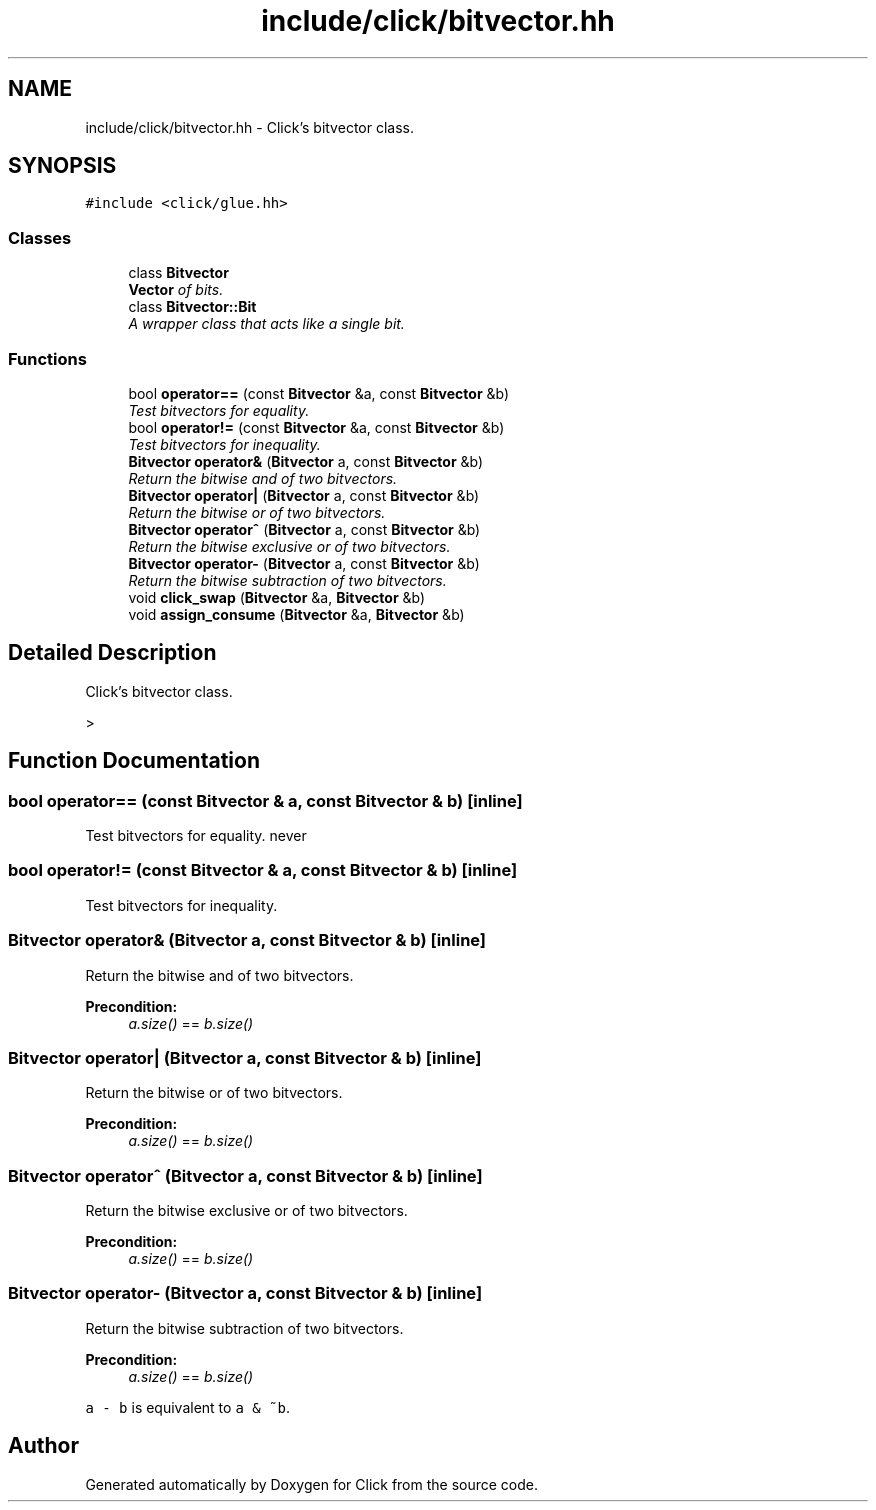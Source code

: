 .TH "include/click/bitvector.hh" 3 "Thu Oct 12 2017" "Click" \" -*- nroff -*-
.ad l
.nh
.SH NAME
include/click/bitvector.hh \- Click's bitvector class\&.  

.SH SYNOPSIS
.br
.PP
\fC#include <click/glue\&.hh>\fP
.br

.SS "Classes"

.in +1c
.ti -1c
.RI "class \fBBitvector\fP"
.br
.RI "\fI\fBVector\fP of bits\&. \fP"
.ti -1c
.RI "class \fBBitvector::Bit\fP"
.br
.RI "\fIA wrapper class that acts like a single bit\&. \fP"
.in -1c
.SS "Functions"

.in +1c
.ti -1c
.RI "bool \fBoperator==\fP (const \fBBitvector\fP &a, const \fBBitvector\fP &b)"
.br
.RI "\fITest bitvectors for equality\&. \fP"
.ti -1c
.RI "bool \fBoperator!=\fP (const \fBBitvector\fP &a, const \fBBitvector\fP &b)"
.br
.RI "\fITest bitvectors for inequality\&. \fP"
.ti -1c
.RI "\fBBitvector\fP \fBoperator&\fP (\fBBitvector\fP a, const \fBBitvector\fP &b)"
.br
.RI "\fIReturn the bitwise and of two bitvectors\&. \fP"
.ti -1c
.RI "\fBBitvector\fP \fBoperator|\fP (\fBBitvector\fP a, const \fBBitvector\fP &b)"
.br
.RI "\fIReturn the bitwise or of two bitvectors\&. \fP"
.ti -1c
.RI "\fBBitvector\fP \fBoperator^\fP (\fBBitvector\fP a, const \fBBitvector\fP &b)"
.br
.RI "\fIReturn the bitwise exclusive or of two bitvectors\&. \fP"
.ti -1c
.RI "\fBBitvector\fP \fBoperator\-\fP (\fBBitvector\fP a, const \fBBitvector\fP &b)"
.br
.RI "\fIReturn the bitwise subtraction of two bitvectors\&. \fP"
.ti -1c
.RI "void \fBclick_swap\fP (\fBBitvector\fP &a, \fBBitvector\fP &b)"
.br
.ti -1c
.RI "void \fBassign_consume\fP (\fBBitvector\fP &a, \fBBitvector\fP &b)"
.br
.in -1c
.SH "Detailed Description"
.PP 
Click's bitvector class\&. 

> 
.SH "Function Documentation"
.PP 
.SS "bool operator== (const \fBBitvector\fP & a, const \fBBitvector\fP & b)\fC [inline]\fP"

.PP
Test bitvectors for equality\&. never 
.SS "bool operator!= (const \fBBitvector\fP & a, const \fBBitvector\fP & b)\fC [inline]\fP"

.PP
Test bitvectors for inequality\&. 
.SS "\fBBitvector\fP operator& (\fBBitvector\fP a, const \fBBitvector\fP & b)\fC [inline]\fP"

.PP
Return the bitwise and of two bitvectors\&. 
.PP
\fBPrecondition:\fP
.RS 4
\fIa\&.size()\fP == \fIb\&.size()\fP 
.RE
.PP

.SS "\fBBitvector\fP operator| (\fBBitvector\fP a, const \fBBitvector\fP & b)\fC [inline]\fP"

.PP
Return the bitwise or of two bitvectors\&. 
.PP
\fBPrecondition:\fP
.RS 4
\fIa\&.size()\fP == \fIb\&.size()\fP 
.RE
.PP

.SS "\fBBitvector\fP operator^ (\fBBitvector\fP a, const \fBBitvector\fP & b)\fC [inline]\fP"

.PP
Return the bitwise exclusive or of two bitvectors\&. 
.PP
\fBPrecondition:\fP
.RS 4
\fIa\&.size()\fP == \fIb\&.size()\fP 
.RE
.PP

.SS "\fBBitvector\fP operator\- (\fBBitvector\fP a, const \fBBitvector\fP & b)\fC [inline]\fP"

.PP
Return the bitwise subtraction of two bitvectors\&. 
.PP
\fBPrecondition:\fP
.RS 4
\fIa\&.size()\fP == \fIb\&.size()\fP 
.RE
.PP
\fCa - b\fP is equivalent to \fCa & ~b\fP\&. 
.SH "Author"
.PP 
Generated automatically by Doxygen for Click from the source code\&.
